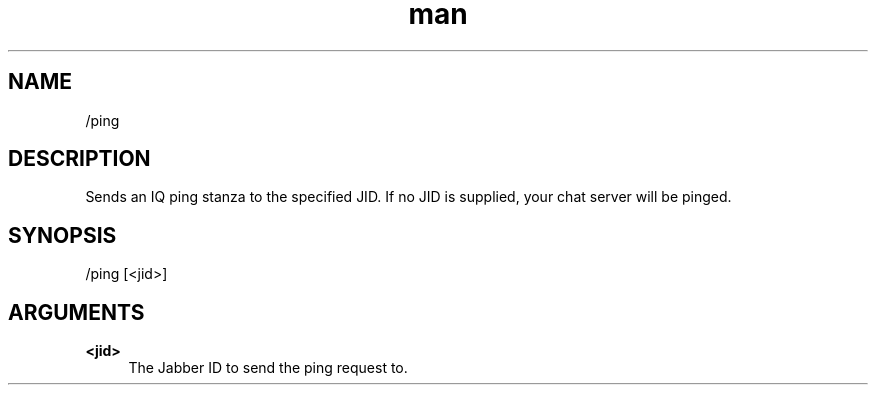 .TH man 1 "2022-10-12" "0.13.0" "Profanity XMPP client"

.SH NAME
/ping

.SH DESCRIPTION
Sends an IQ ping stanza to the specified JID. If no JID is supplied, your chat server will be pinged.

.SH SYNOPSIS
/ping [<jid>]

.LP

.SH ARGUMENTS
.PP
\fB<jid>\fR
.RS 4
The Jabber ID to send the ping request to.
.RE
